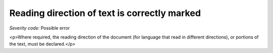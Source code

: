 ===============================
Reading direction of text is correctly marked
===============================

*Severity code:* Possible error

.. php:class:: documentReadingDirection

<p>Where required, the reading direction of the document (for language that read in different directions), or portions of the text, must be declared.</p>

